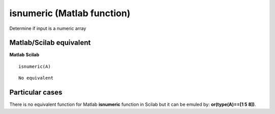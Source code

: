 


isnumeric (Matlab function)
===========================

Determine if input is a numeric array



Matlab/Scilab equivalent
~~~~~~~~~~~~~~~~~~~~~~~~
**Matlab** **Scilab**

::

    isnumeric(A)



::

    No equivalent




Particular cases
~~~~~~~~~~~~~~~~

There is no equivalent function for Matlab **isnumeric** function in
Scilab but it can be emuled by: **or(type(A)==[1 5 8])**.



